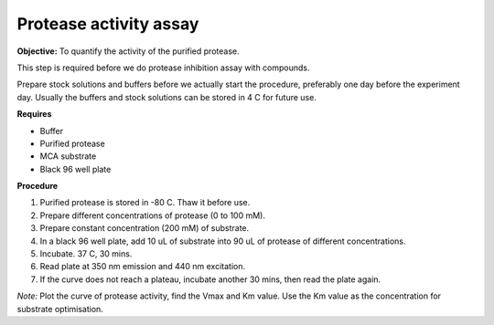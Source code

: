 Protease activity assay
=======================

**Objective:** To quantify the activity of the purified protease. 

This step is required before we do protease inhibition assay with compounds.  

Prepare stock solutions and buffers before we actually start the procedure, preferably one day before the experiment day. Usually the buffers and stock solutions can be stored in 4 C for future use. 

**Requires** 

* Buffer
* Purified protease
* MCA substrate
* Black 96 well plate 

**Procedure**

#. Purified protease is stored in -80 C. Thaw it before use.
#. Prepare different concentrations of protease (0 to 100 mM). 
#. Prepare constant concentration (200 mM) of substrate.
#. In a black 96 well plate, add 10 uL of substrate into 90 uL of protease of different concentrations. 
#. Incubate. 37 C, 30 mins. 
#. Read plate at 350 nm emission and 440 nm excitation.
#. If the curve does not reach a plateau, incubate another 30 mins, then read the plate again. 

*Note:* Plot the curve of protease activity, find the Vmax and Km value. Use the Km value as the concentration for substrate optimisation.